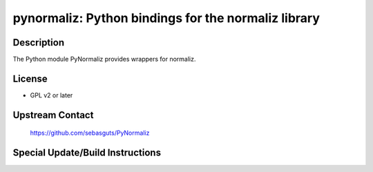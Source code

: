 pynormaliz: Python bindings for the normaliz library
====================================================

Description
-----------

The Python module PyNormaliz provides wrappers for normaliz.

License
-------

-  GPL v2 or later


Upstream Contact
----------------

   https://github.com/sebasguts/PyNormaliz

Special Update/Build Instructions
---------------------------------
